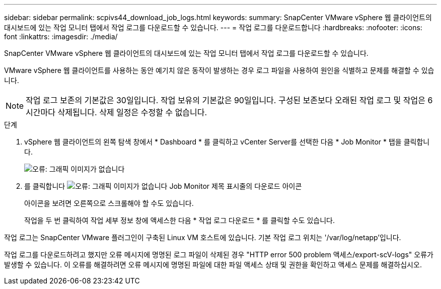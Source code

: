 ---
sidebar: sidebar 
permalink: scpivs44_download_job_logs.html 
keywords:  
summary: SnapCenter VMware vSphere 웹 클라이언트의 대시보드에 있는 작업 모니터 탭에서 작업 로그를 다운로드할 수 있습니다. 
---
= 작업 로그를 다운로드합니다
:hardbreaks:
:nofooter: 
:icons: font
:linkattrs: 
:imagesdir: ./media/


[role="lead"]
SnapCenter VMware vSphere 웹 클라이언트의 대시보드에 있는 작업 모니터 탭에서 작업 로그를 다운로드할 수 있습니다.

VMware vSphere 웹 클라이언트를 사용하는 동안 예기치 않은 동작이 발생하는 경우 로그 파일을 사용하여 원인을 식별하고 문제를 해결할 수 있습니다.


NOTE: 작업 로그 보존의 기본값은 30일입니다. 작업 보유의 기본값은 90일입니다. 구성된 보존보다 오래된 작업 로그 및 작업은 6시간마다 삭제됩니다. 삭제 일정은 수정할 수 없습니다.

.단계
. vSphere 웹 클라이언트의 왼쪽 탐색 창에서 * Dashboard * 를 클릭하고 vCenter Server를 선택한 다음 * Job Monitor * 탭을 클릭합니다.
+
image:scpivs44_image9.png["오류: 그래픽 이미지가 없습니다"]

. 를 클릭합니다 image:scpivs44_image37.png["오류: 그래픽 이미지가 없습니다"] Job Monitor 제목 표시줄의 다운로드 아이콘
+
아이콘을 보려면 오른쪽으로 스크롤해야 할 수도 있습니다.

+
작업을 두 번 클릭하여 작업 세부 정보 창에 액세스한 다음 * 작업 로그 다운로드 * 를 클릭할 수도 있습니다.



작업 로그는 SnapCenter VMware 플러그인이 구축된 Linux VM 호스트에 있습니다. 기본 작업 로그 위치는 '/var/log/netapp'입니다.

작업 로그를 다운로드하려고 했지만 오류 메시지에 명명된 로그 파일이 삭제된 경우 "HTTP error 500 problem 액세스/export-scV-logs" 오류가 발생할 수 있습니다. 이 오류를 해결하려면 오류 메시지에 명명된 파일에 대한 파일 액세스 상태 및 권한을 확인하고 액세스 문제를 해결하십시오.
